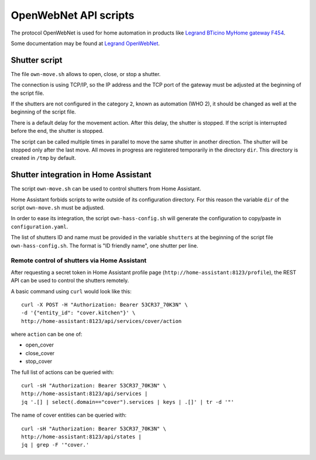OpenWebNet API scripts
======================

The protocol OpenWebNet is used for home automation
in products like `Legrand BTicino MyHome gateway F454
<https://catalogue.bticino.com/BTI-F454-EN>`_.

Some documentation may be found at `Legrand OpenWebNet
<https://developer.legrand.com/documentation/open-web-net-for-myhome/>`_.


Shutter script
--------------

The file ``own-move.sh`` allows to open, close, or stop a shutter.

The connection is using TCP/IP,
so the IP address and the TCP port of the gateway must be adjusted
at the beginning of the script file.

If the shutters are not configured in the category ``2``,
known as automation (WHO 2),
it should be changed as well at the beginning of the script file.

There is a default delay for the movement action.
After this delay, the shutter is stopped.
If the script is interrupted before the end, the shutter is stopped.

The script can be called multiple times in parallel to move the same shutter
in another direction.
The shutter will be stopped only after the last move.
All moves in progress are registered temporarily in the directory ``dir``.
This directory is created in ``/tmp`` by default.


Shutter integration in Home Assistant
-------------------------------------

The script ``own-move.sh`` can be used to control shutters from Home Assistant.

Home Assistant forbids scripts to write outside of its configuration directory.
For this reason the variable ``dir`` of the script ``own-move.sh``
must be adjusted.

In order to ease its integration, the script ``own-hass-config.sh``
will generate the configuration to copy/paste in ``configuration.yaml``.

The list of shutters ID and name must be provided in the variable ``shutters``
at the beginning of the script file ``own-hass-config.sh``.
The format is "ID friendly name", one shutter per line.


Remote control of shutters via Home Assistant
~~~~~~~~~~~~~~~~~~~~~~~~~~~~~~~~~~~~~~~~~~~~~

After requesting a secret token in Home Assistant profile page
(``http://home-assistant:8123/profile``),
the REST API can be used to control the shutters remotely.

A basic command using ``curl`` would look like this::

   curl -X POST -H "Authorization: Bearer 53CR37_70K3N" \
   -d '{"entity_id": "cover.kitchen"}' \
   http://home-assistant:8123/api/services/cover/action

where ``action`` can be one of:

- open_cover
- close_cover
- stop_cover

The full list of actions can be queried with::

   curl -sH "Authorization: Bearer 53CR37_70K3N" \
   http://home-assistant:8123/api/services |
   jq '.[] | select(.domain=="cover").services | keys | .[]' | tr -d '"'

The name of cover entities can be queried with::

   curl -sH "Authorization: Bearer 53CR37_70K3N" \
   http://home-assistant:8123/api/states |
   jq | grep -F '"cover.'
